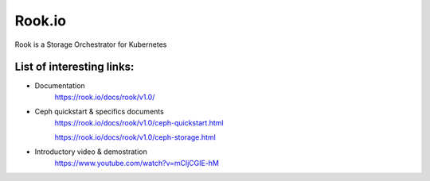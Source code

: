 Rook.io
==============

Rook is a Storage Orchestrator for Kubernetes

List of interesting links:
--------------------------

* Documentation
    https://rook.io/docs/rook/v1.0/

* Ceph quickstart & specifics documents
    https://rook.io/docs/rook/v1.0/ceph-quickstart.html

    https://rook.io/docs/rook/v1.0/ceph-storage.html

* Introductory video & demostration
    https://www.youtube.com/watch?v=mCljCGIE-hM
